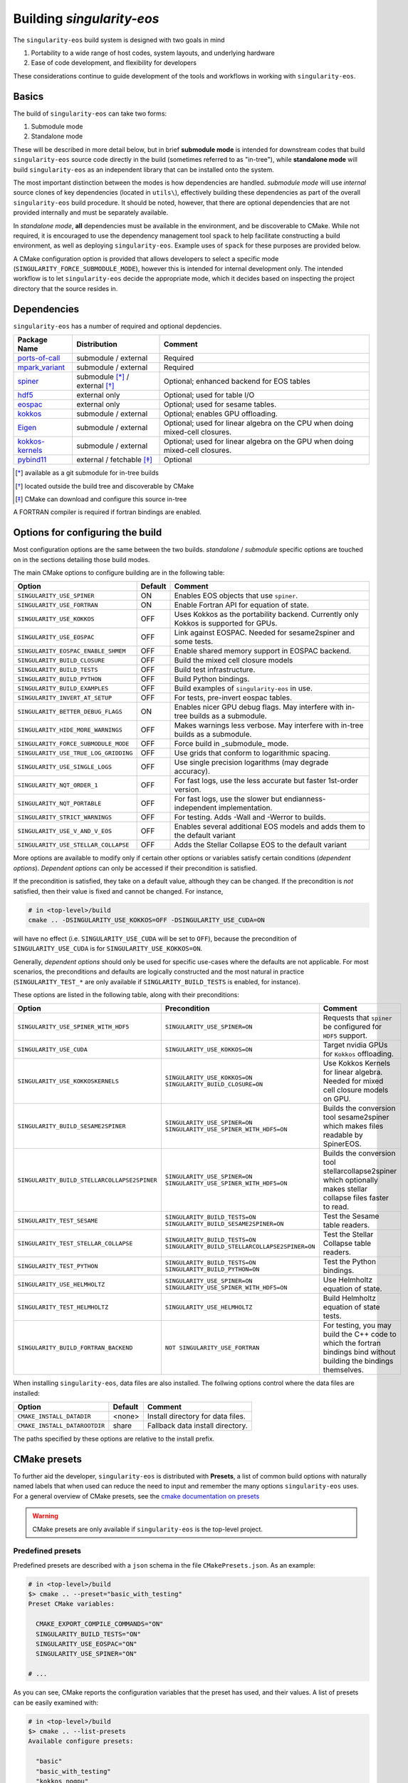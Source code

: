 Building `singularity-eos`
==========================

The ``singularity-eos`` build system is designed with two goals in mind

1. Portability to a wide range of host codes, system layouts, and
   underlying hardware
2. Ease of code development, and flexibility for developers

These considerations continue to guide development of the tools and
workflows in working with ``singularity-eos``.

Basics
------

The build of ``singularity-eos`` can take two forms:

1. Submodule mode
2. Standalone mode

These will be described in more detail below, but in brief **submodule
mode** is intended for downstream codes that build ``singularity-eos``
source code directly in the build (sometimes referred to as "in-tree"),
while **standalone mode** will build ``singularity-eos`` as an independent
library that can be installed onto the system.

The most important distinction between the modes is how dependencies are
handled. *submodule mode* will use *internal* source clones of key
dependencies (located in ``utils\``), effectively building these
dependencies as part of the overall ``singularity-eos`` build procedure.
It should be noted, however, that there are optional dependencies that
are not provided internally and must be separately available.

In *standalone mode*, **all** dependencies must be available in the
environment, and be discoverable to CMake. While not required, it is
encouraged to use the dependency management tool ``spack`` to help
facilitate constructing a build environment, as well as deploying
``singularity-eos``. Example uses of ``spack`` for these purposes are
provided below.

A CMake configuration option is provided that allows developers to
select a specific mode (``SINGULARITY_FORCE_SUBMODULE_MODE``), however
this is intended for internal development only. The intended workflow is
to let ``singularity-eos`` decide the appropriate mode, which it
decides based on inspecting the project directory that the source
resides in.

Dependencies
------------

``singularity-eos`` has a number of required and optional depdencies.

====================================== =============================== ===========================================
  Package Name                          Distribution                    Comment
====================================== =============================== ===========================================
 `ports-of-call`_                       submodule / external             Required
 `mpark_variant`_                       submodule / external             Required
 `spiner`_                              submodule [*]_ / external [*]_   Optional; enhanced backend for EOS tables
 `hdf5`_                                external only                    Optional; used for table I/O
 `eospac`_                              external only                    Optional; used for sesame tables.
 `kokkos`_                              submodule / external             Optional; enables GPU offloading.
 `Eigen`_                               submodule / external             Optional; used for linear algebra on the CPU when doing mixed-cell closures.
 `kokkos-kernels`_                      submodule / external             Optional; used for linear algebra on the GPU when doing mixed-cell closures.
 `pybind11`_                            external / fetchable [*]_        Optional
====================================== =============================== ===========================================

.. [*] available as a git submodule for in-tree builds
.. [*] located outside the build tree and discoverable by CMake
.. [*] CMake can download and configure this source in-tree

.. _spiner: https://github.com/lanl/spiner

.. _ports-of-call: https://github.com/lanl/spiner

.. _mpark_variant: https://github.com/mpark/variant

.. _hdf5: https://www.hdfgroup.org/solutions/hdf5/

.. _eospac: https://laws.lanl.gov/projects/data/eos/eospacReleases.php

.. _kokkos: https://github.com/kokkos/kokkos

.. _Eigen: https://eigen.tuxfamily.org/index.php?title=Main_Page

.. _kokkos-kernels: https://github.com/kokkos/kokkos-kernels/

.. _pybind11: https://github.com/pybind/pybind11

A FORTRAN compiler is required if fortran bindings are enabled.


Options for configuring the build
---------------------------------

Most configuration options are the same between the two builds.
*standalone* / *submodule* specific options are touched on in the
sections detailing those build modes.

The main CMake options to configure building are in the following table:

====================================== ======= ===========================================
  Option                               Default  Comment
====================================== ======= ===========================================
 ``SINGULARITY_USE_SPINER``              ON       Enables EOS objects that use ``spiner``.
 ``SINGULARITY_USE_FORTRAN``             ON       Enable Fortran API for equation of state.
 ``SINGULARITY_USE_KOKKOS``              OFF      Uses Kokkos as the portability backend. Currently only Kokkos is supported for GPUs.
 ``SINGULARITY_USE_EOSPAC``              OFF      Link against EOSPAC. Needed for sesame2spiner and some tests.
 ``SINGULARITY_EOSPAC_ENABLE_SHMEM``     OFF      Enable shared memory support in EOSPAC backend.
 ``SINGULARITY_BUILD_CLOSURE``           OFF      Build the mixed cell closure models
 ``SINGULARITY_BUILD_TESTS``             OFF      Build test infrastructure.
 ``SINGULARITY_BUILD_PYTHON``            OFF      Build Python bindings.
 ``SINGULARITY_BUILD_EXAMPLES``          OFF      Build examples of ``singularity-eos`` in use.
 ``SINGULARITY_INVERT_AT_SETUP``         OFF      For tests, pre-invert eospac tables.
 ``SINGULARITY_BETTER_DEBUG_FLAGS``      ON       Enables nicer GPU debug flags. May interfere with in-tree builds as a submodule.
 ``SINGULARITY_HIDE_MORE_WARNINGS``      OFF      Makes warnings less verbose. May interfere with in-tree builds as a submodule.
 ``SINGULARITY_FORCE_SUBMODULE_MODE``    OFF      Force build in _submodule_ mode.
 ``SINGULARITY_USE_TRUE_LOG_GRIDDING``   OFF      Use grids that conform to logarithmic spacing.
 ``SINGULARITY_USE_SINGLE_LOGS``         OFF      Use single precision logarithms (may degrade accuracy).
 ``SINGULARITY_NQT_ORDER_1``             OFF      For fast logs, use the less accurate but faster 1st-order version.
 ``SINGULARITY_NQT_PORTABLE``            OFF      For fast logs, use the slower but endianness-independent implementation.
 ``SINGULARITY_STRICT_WARNINGS``         OFF      For testing. Adds -Wall and -Werror to builds.
 ``SINGULARITY_USE_V_AND_V_EOS``         OFF      Enables several additional EOS models and adds them to the default variant
 ``SINGULARITY_USE_STELLAR_COLLAPSE``    OFF      Adds the Stellar Collapse EOS to the default variant
====================================== ======= ===========================================

More options are available to modify only if certain other options or
variables satisfy certain conditions (*dependent options*). *Dependent
options* can only be accessed if their precondition is satisfied.

If the precondition is satisfied, they take on a default value, although
they can be changed. If the precondition is *not* satisfied, then their
value is fixed and cannot be changed. For instance,

.. code:: bash

   # in <top-level>/build
   cmake .. -DSINGULARITY_USE_KOKKOS=OFF -DSINGULARITY_USE_CUDA=ON

will have no effect (i.e. ``SINGULARITY_USE_CUDA`` will be set to
``OFF``), because the precondition of ``SINGULARITY_USE_CUDA`` is for
``SINGULARITY_USE_KOKKOS=ON``.

Generally, *dependent options* should only be used for specific
use-cases where the defaults are not applicable. For most scenarios, the
preconditions and defaults are logically constructed and the most
natural in practice (``SINGULARITY_TEST_*`` are only available if
``SINGLARITY_BUILD_TESTS`` is enabled, for instance).

These options are listed in the following table, along with their
preconditions:

============================================== ================================================================================= ===========================================
  Option                                       Precondition                                                                       Comment
============================================== ================================================================================= ===========================================
 ``SINGULARITY_USE_SPINER_WITH_HDF5``           ``SINGULARITY_USE_SPINER=ON``                                                     Requests that ``spiner`` be configured for ``HDF5`` support.
 ``SINGULARITY_USE_CUDA``                       ``SINGULARITY_USE_KOKKOS=ON``                                                     Target nvidia GPUs for ``Kokkos`` offloading.
 ``SINGULARITY_USE_KOKKOSKERNELS``              ``SINGULARITY_USE_KOKKOS=ON`` ``SINGULARITY_BUILD_CLOSURE=ON``                       Use Kokkos Kernels for linear algebra. Needed for mixed cell closure models on GPU.
 ``SINGULARITY_BUILD_SESAME2SPINER``            ``SINGULARITY_USE_SPINER=ON`` ``SINGULARITY_USE_SPINER_WITH_HDF5=ON``             Builds the conversion tool sesame2spiner which makes files readable by SpinerEOS.
 ``SINGULARITY_BUILD_STELLARCOLLAPSE2SPINER``   ``SINGULARITY_USE_SPINER=ON`` ``SINGULARITY_USE_SPINER_WITH_HDF5=ON``             Builds the conversion tool stellarcollapse2spiner which optionally makes stellar collapse files faster to read.
 ``SINGULARITY_TEST_SESAME``                    ``SINGULARITY_BUILD_TESTS=ON`` ``SINGULARITY_BUILD_SESAME2SPINER=ON``             Test the Sesame table readers.
 ``SINGULARITY_TEST_STELLAR_COLLAPSE``          ``SINGULARITY_BUILD_TESTS=ON`` ``SINGULARITY_BUILD_STELLARCOLLAPSE2SPINER=ON``     Test the Stellar Collapse table readers.
 ``SINGULARITY_TEST_PYTHON``                    ``SINGULARITY_BUILD_TESTS=ON`` ``SINGULARITY_BUILD_PYTHON=ON``                    Test the Python bindings.
 ``SINGULARITY_USE_HELMHOLTZ``                  ``SINGULARITY_USE_SPINER=ON`` ``SINGULARITY_USE_SPINER_WITH_HDF5=ON``             Use Helmholtz equation of state.
 ``SINGULARITY_TEST_HELMHOLTZ``                 ``SINGULARITY_USE_HELMHOLTZ``                                                     Build Helmholtz equation of state tests.
 ``SINGULARITY_BUILD_FORTRAN_BACKEND``          ``NOT SINGULARITY_USE_FORTRAN``                                                   For testing, you may build the C++ code to which the fortran bindings bind without building the bindings themselves.
============================================== ================================================================================= ===========================================

When installing ``singularity-eos``, data files are also installed. The
follwing options control where the data files are installed:

====================================== ======= ===========================================
  Option                               Default  Comment
====================================== ======= ===========================================
``CMAKE_INSTALL_DATADIR``              <none>  Install directory for data files.
``CMAKE_INSTALL_DATAROOTDIR``          share   Fallback data install directory.
====================================== ======= ===========================================

The paths specified by these options are relative to the install prefix.

CMake presets
-------------

To further aid the developer, ``singularity-eos`` is distributed with
**Presets**, a list of common build options with naturally named labels
that when used can reduce the need to input and remember the many
options ``singularity-eos`` uses. For a general overview of CMake
presets, see the `cmake documentation on
presets <https://cmake.org/cmake/help/latest/manual/cmake-presets.7.html>`__

.. warning::
  CMake presets are only available if ``singularity-eos`` is the
  top-level project.

Predefined presets
~~~~~~~~~~~~~~~~~~

Predefined presets are described with a ``json`` schema in the file
``CMakePresets.json``. As an example:

.. code:: bash

   # in <top-level>/build
   $> cmake .. --preset="basic_with_testing"
   Preset CMake variables:

     CMAKE_EXPORT_COMPILE_COMMANDS="ON"
     SINGULARITY_BUILD_TESTS="ON"
     SINGULARITY_USE_EOSPAC="ON"
     SINGULARITY_USE_SPINER="ON"

   # ...

As you can see, CMake reports the configuration variables that the
preset has used, and their values. A list of presets can be easily
examined with:

.. code:: bash

   # in <top-level>/build
   $> cmake .. --list-presets
   Available configure presets:

     "basic"
     "basic_with_testing"
     "kokkos_nogpu"
     "kokkos_nogpu_with_testing"
     "kokkos_gpu"
     "kokkos_gpu_with_testing"

When using presets, additional options may be readily appended to
augment the required build. For example, suppose that the ``basic``
preset is mostly sufficient, but you would like to enable building the
closure models:

.. code:: bash

   # in <top-level>/build
   $> cmake .. --preset="basic_with_testing" -DSINGULARITY_BUILD_CLOSURE=ON
   # ...

User defined presets
~~~~~~~~~~~~~~~~~~~~

The CMake preset functionality includes the ability of developers to
define local presets in ``CMakeUserPresets.json``. ``singularity-eos``
explicitly does not track this file in Git, so developers can construct
their own presets. All presets in the predefined ``CMakePresets.json``
are automatically included by CMake, so developers can build off of
those if needed.

For instance, suppose you have a local checkout of the ``kokkos`` and
``kokkos-kernels`` codes that you're using to debug a GPU build, and you
have these installed in ``~/scratch/``. Your ``CMakeUserPresets.json``
could look like:

.. code:: json

   {
     "version": 1,
     "cmakeMinimumRequired": {
       "major": 3,
       "minor": 19
     },
     "configurePresets": [
       {
         "name": "my_local_build",
         "description": "submodule build using a local scratch install of kokkos",
         "inherits": [
           "kokkos_gpu_with_testing"
         ],
         "cacheVariables": {
           "Kokkos_DIR": "$env{HOME}/scratch/kokkos/lib/cmake/Kokkos",
           "KokkosKernels_DIR": "$env{HOME}/scratch/kokkoskernels/lib/cmake/KokkosKernels",
           "SINGULARITY_BUILD_PYTHON": "ON",
           "SINGULARITY_TEST_PYTHON": "OFF"
         }
       }
     ]
   }

This inherits the predefined ``kokkos_gpu_with_testing`` preset, sets
the ``Kokkos*_DIR`` cache variables to point ``find_package()`` to use
these directories, and finally enables building the python bindings
without including the python tests.

Building in *submodule mode*
----------------------------

For *submodule mode* to activate, a clone of the ``singularity-eos``
source should be placed below the top-level of a host project

.. code:: bash

   # An example directory layout when using singularity-eos in submodule mode
   my_project
   |_CMakeLists.txt
   |_README.md
   |_src
   |_include
   |_tpl/singularity-eos

``singularity-eos`` is then imported using the ``add_subdirectory()``
command in CMake

.. code:: cmake

   # In your CMakeLists.txt
   cmake_minimum_required(VERSION 3.19)
   project(my_project)

   add_executable(my_exec src/main.cc)
   target_include_directories(my_exec include)

   add_subdirectory(tpl/singularity-eos)

   target_link_libraries(my_exec singularity-eos::singularity-eos)

This will expose the ``singularity-eos`` interface and library to your
code, along with the interfaces of the internal dependencies

.. code:: c++

   // in source of my_project

   #include<singularity-eos/eos/eos.hpp>
   // from the internal ports-of-call submodule
   #include<ports-of-call/portability>

   // ...

   using namespace singularity;

``singularity-eos`` will build (along with internal dependencies) and be
linked directly to your executable.

The git submoudles may change during development, either by changing the
pinned hash, addition or removal of submodules. If you have errors that
appear to be the result of incompatible code, make sure you have updated
your submodules with

.. code:: bash

   git submodule update --init --recursive

Building in *standalone mode*
-----------------------------

For *standalone* mode, all required and optional dependencies are
expected to be discoverable by CMake. This can be done several ways

1. (*preferred*) Use Spack to configure and install all the dependencies
   needed to build.
2. Use a system package manager (``apt-get``, ``yum``, &t) to install
   dependencies.
3. Hand-build to a local filesystem, and configure your shell or CMake
   invocation to be aware of these installs

*standalone* mode is the mode used to install ``singularity-eos`` to a
system as a common library. If, for example, you use Spack to install
packages, ``singularity-eos`` will be built and installed in
*standalone* mode.

Building with Spack
~~~~~~~~~~~~~~~~~~~

Spack is a package management tool that is designed specifically for HPC
environments, but may be used in any compute environment. It is useful
for gathering, configuring and installing software and it's dependencies
self-consistently, and can use existing software installed on the system
or do a "full" install of all required (even system) packages in a local
directory.

Spack remains under active development, and is subject to rapid change
in interface, design, and functionality. Here we will provide an
overview of how to use Spack to develop and deploy ``singularigy-eos``,
but for more in-depth information, please refer to the `official Spack
documentation <spack.readthedocs.io>`__.

Preparation
^^^^^^^^^^^

First, we need to clone the Spack repository. You can place this
anywhere, but note that by default Spack will download and install
software under this directory. This default behavior can be changed,
please refer to the documentation for information of customizing your
Spack instance.

.. code:: bash

   $> cd ~
   $> git clone https://github.com/spack/spack.git

To start using Spack, we use the provided activation script

.. code:: bash

   # equivalent scripts for tcsh, fish are located here as well
   $> source ~/spack/share/spack/setup-env.sh

You will always need to *activate* spack for each new shell. You may
find it convienant to invoke this Spack setup in your login script,
though be aware that Spack will prepend paths to your environment which
may cause conflicts with other package tools and software.

The first time a Spack command is invoked, it will need to bootstrap
itself to be able to start *concretizing package specs*. This will
download pre-built packages and create a ``${HOME}/.spack`` directory.
This directory is important and is where your *primary* Spack
configuration data will be located. If at any point this configuration
becomes corrupted or too complicated to easily fix, you may safely
remove this directory to restore the default configuration, or just to
try a new approach. Again, refer to the Spack documentaion for more
information.

Setup compilers
^^^^^^^^^^^^^^^

To use Spack effectively, we need to configure it for the HPC
environment we're using. This can be done manually (by editing
``packages.yaml``, ``compilers.yaml``, and perhaps a few others). This
is ideal if you understand how your software environment is installed on
the HPC system, and you are fluent in the Spack configuration schema.

However, Spack has put in a lot of effort to be able to automatically
discover the available tools and software on any given system. While not
perfect, we can get a fairly robust starting point.

Assume we are on an HPC system that has Envionrmental Modules that
provides compilers, MPI implementations, and sundry other common tools.
To help Spack find these, let's load a specific configuration into the
active shell environment.

.. code:: bash

   $> module load cmake/3.19.2 gcc/11.2.0 openmpi/4.1.1 python/3.10
   $> module list

   Currently Loaded Modules:
     1) cmake/3.19.2   2) gcc/11.2.0   3) openmpi/4.1.1   4) python/3.10-anaconda-2023.03

First, let's find the available compilers. (If this is the first Spack
command you've run, it will need to bootstrap)

.. code:: bash

   $> spack compiler find
   ==> Added 2 new compilers to ${HOME}/.spack/linux/compilers.yaml
       gcc@4.8.5  gcc@11.2.0
   ==> Compilers are defined in the following files:
       ${HOME}/.spack/linux/compilers.yaml

Here, we find the default system compiler (``gcc@4.8.5``), along with
the compiler from the module we loaded. Also notice that the
``${HOME}/.spack`` directory has been modified with some new YAML config
files. These are information on the compilers and how Spack will use
them. You are free to modify these files, but for now let's leave them
as is.

*NB*: You can repeat this procedure for other compilers and packages,
though if you need to use many different combinations of
compiler/software, you will find using Spack *environments* `more
convenient <https://spack.readthedocs.io/en/latest/environments.html>`__.

Setup system-provided packages
^^^^^^^^^^^^^^^^^^^^^^^^^^^^^^

Next, we will try and find system software (e.g.
``ncurses``,\ ``git``,\ ``zlib``) that we can use instead of needing to
build our own. This will also find the module software we loaded
(``cmake``,\ ``openmpi``,\ ``python``). (This command will take a couple
minutes to complete).

.. code:: bash

   $> spack external find --all --not-buildable
   ==> The following specs have been detected on this system and added to ${HOME}/.spack/packages.yaml
   autoconf@2.69       bzip2@1.0.6     coreutils@8.22  dos2unix@6.0.3    gcc@11.2.0        go@1.16.5            hdf5@1.8.12      libfuse@3.6.1         ncurses@6.4.20221231   openssl@1.1.1t     python@3.10.9   sqlite@3.7.17      texlive@20130530
   automake@1.13.4     bzip2@1.0.8     cpio@2.11       doxygen@1.8.5     gettext@0.19.8.1  go@1.18.4            hdf5@1.10.6      libtool@2.4.2         ninja@1.10.2           perl@5.16.3        rdma-core@22.4  sqlite@3.40.1      which@2.20
   bash@4.2.46         ccache@3.7.7    curl@7.29.0     file@5.11         ghostscript@9.25  go-bootstrap@1.16.5  krb5@1.15.1      lustre@2.12.9         opencv@2.4.5           pkg-config@0.27.1  rsync@3.1.2     subversion@1.7.14  xz@5.2.2
   berkeley-db@5.3.21  cmake@2.8.12.2  curl@7.87.0     findutils@4.5.11  git@2.18.4        go-bootstrap@1.18.4  krb5@1.19.4      m4@1.4.16             openjdk@1.8.0_372-b07  python@2.7.5       ruby@2.0.0      swig@2.0.10        xz@5.2.10
   binutils@2.27.44    cmake@3.17.5    cvs@1.11.23     flex@2.5.37       git-lfs@2.10.0    gpgme@1.3.2          libfabric@1.7.2  maven@3.0.5           openssh@7.4p1          python@3.4.10      sed@4.2.2       tar@1.26           zip@3.0
   bison@3.0.4         cmake@3.19.2    diffutils@3.3   gawk@4.0.2        gmake@3.82        groff@1.22.2         libfuse@2.9.2    ncurses@5.9.20130511  openssl@1.0.2k-fips    python@3.6.8       slurm@23.02.1   texinfo@5.1

   -- no arch / gcc@11.2.0 -----------------------------------------
   openmpi@4.1.1

*Generally* you will want to use as much system-provided software as you
can get away with (in Spack speak, these are called **externals**, though
*external packages* are not limited to system provided ones and can
point to, e.g., a manual install). In the above command, we told Spack
to mark any packages it can find as ``not-buildable``, which means that
Spack will never attempt to build that package and will always use the
external one. This *may* cause issues in resolving packages specs when
the external is not compatible with the requirements of an downstream
package.

As a first pass, we will use ``--not-buildable`` for
``spack external find``, but if you have any issues with concretizing
then start this guide over (remove ``${HOME}/.spack`` and go back to
compilers) and do not use ``--not-buildable`` in the previous command.
You may also manually edit the ``packages.yaml`` file to switch the
``buildable`` flag for the troublesome package, but you will need to be
a least familiar with YAML schema.

First install with Spack
^^^^^^^^^^^^^^^^^^^^^^^^

Let's walk through a simple Spack workflow for installing. First, we
want to look at the options available for a package. The Spack team and
package developers have worked over the years to provide an impressive
selection of packages. This example will use ``hypre``, a parallel
library for multigrid methods.

.. code:: bash

   $> spack info hypre
   AutotoolsPackage:   hypre

   Description:
       Hypre is a library of high performance preconditioners that features
       parallel multigrid methods for both structured and unstructured grid
       problems.

   Homepage: https://llnl.gov/casc/hypre

   Preferred version:
       2.28.0     https://github.com/hypre-space/hypre/archive/v2.28.0.tar.gz

   Safe versions:
       develop    [git] https://github.com/hypre-space/hypre.git on branch master
       2.28.0     https://github.com/hypre-space/hypre/archive/v2.28.0.tar.gz

   # ... more versions listed

   Variants:
       Name [Default]              When       Allowed values          Description
       ========================    =======    ====================    ==============================================

       amdgpu_target [none]        [+rocm]    none, gfx900,           AMD GPU architecture
                                              gfx1030, gfx90c,
                                              gfx90a, gfx1101,
                                              gfx908, gfx1010,
   # ... lots of amd targets listed
       build_system [autotools]    --         autotools               Build systems supported by the package
       caliper [off]               --         on, off                 Enable Caliper support
       complex [off]               --         on, off                 Use complex values
       cuda [off]                  --         on, off                 Build with CUDA
       cuda_arch [none]            [+cuda]    none, 62, 80, 90,       CUDA architecture
                                              20, 32, 35, 37, 87,
                                              10, 21, 30, 12, 61,
                                              11, 72, 13, 60, 53,
                                              52, 75, 70, 89, 86,
                                              50
       debug [off]                 --         on, off                 Build debug instead of optimized version
       fortran [on]                --         on, off                 Enables fortran bindings
       gptune [off]                --         on, off                 Add the GPTune hookup code
       int64 [off]                 --         on, off                 Use 64bit integers
       internal-superlu [off]      --         on, off                 Use internal SuperLU routines
       mixedint [off]              --         on, off                 Use 64bit integers while reducing memory use
       mpi [on]                    --         on, off                 Enable MPI support
       openmp [off]                --         on, off                 Enable OpenMP support
       rocm [off]                  --         on, off                 Enable ROCm support
       shared [on]                 --         on, off                 Build shared library (disables static library)
       superlu-dist [off]          --         on, off                 Activates support for SuperLU_Dist library
       sycl [off]                  --         on, off                 Enable SYCL support
       umpire [off]                --         on, off                 Enable Umpire support
       unified-memory [off]        --         on, off                 Use unified memory

   Build Dependencies:
       blas  caliper  cuda  gnuconfig  hip  hsa-rocr-dev  lapack  llvm-amdgpu  mpi  rocprim  rocrand  rocsparse  rocthrust  superlu-dist  umpire

   Link Dependencies:
       blas  caliper  cuda  hip  hsa-rocr-dev  lapack  llvm-amdgpu  mpi  rocprim  rocrand  rocsparse  rocthrust  superlu-dist  umpire

   Run Dependencies:
       None

The ``spack info`` commands gives us three important data-points we
need. First, it tells the versions available. If you do not specify a
version, the *preferred* version is default.

Next and most important are the *variants*. These are used to control
how to build the package, i.e. to build with MPI, to build a fortran
interface, and so on. These will have default values, and in practice
you will only need to provide a small number for any particular system.

Finally, we are given the *dependencies* of the package. The
dependencies listed are for *all* configurations, so some dependencies
may not be necessary for your particular install. (For instance, if you
do not build with ``cuda``, then ``cuda`` will not be necessary to
install)

Let's look at what Spack will do when we want to install. We will start
with the default configuration (that is, all variants are left to
default). The ``spack spec`` command will try to use the active Spack
configuration to determine which packages are needed to install
``hypre``, and will print the dependency tree out.

.. code:: bash

   $> spack spec hypre
   Input spec
   --------------------------------
    -   hypre

   Concretized
   --------------------------------
    -   hypre@2.28.0%gcc@11.2.0~caliper~complex~cuda~debug+fortran~gptune~int64~internal-superlu~mixedint+mpi~openmp~rocm+shared~superlu-dist~sycl~umpire~unified-memory build_system=autotools arch=linux-rhel7-broadwell
    -       ^openblas@0.3.23%gcc@11.2.0~bignuma~consistent_fpcsr+fortran~ilp64+locking+pic+shared build_system=makefile symbol_suffix=none threads=none arch=linux-rhel7-broadwell
   [e]          ^perl@5.16.3%gcc@11.2.0+cpanm+opcode+open+shared+threads build_system=generic patches=0eac10e,3bbd7d6 arch=linux-rhel7-broadwell
   [e]      ^openmpi@4.1.1%gcc@11.2.0~atomics~cuda~cxx~cxx_exceptions~gpfs~internal-hwloc~internal-pmix~java~legacylaunchers~lustre~memchecker~openshmem~orterunprefix+pmi+romio+rsh~singularity+static+vt~wrapper-rpath build_system=autotools fabrics=ofi,psm,psm2 schedulers=slurm arch=linux-rhel7-broadwell

Here, we see the full default Spack *spec*, which as a rough guide is
structured as
``<package>@<version>%<compiler>@<compiler_version>{[+/~]variants} <arch_info>``.
The ``+,~`` variant prefixes are used to turn on/off variants with
binary values, while variants with a set of values are given similar to
keyword values (e.g. ``+cuda cuda_arch=70 ~shared``)

If we wanted to install a different configuration, in this case say we
want ``complex`` and ``openmp`` enabled, but we don't need ``fortran``.

.. code:: bash

   $> spack spec hypre+complex+openmp~fortran
   Input spec
   --------------------------------
    -   hypre+complex~fortran+openmp

   Concretized
   --------------------------------
    -   hypre@2.28.0%gcc@11.2.0~caliper+complex~cuda~debug~fortran~gptune~int64~internal-superlu~mixedint+mpi+openmp~rocm+shared~superlu-dist~sycl~umpire~unified-memory build_system=autotools arch=linux-rhel7-broadwell
    -       ^openblas@0.3.23%gcc@11.2.0~bignuma~consistent_fpcsr+fortran~ilp64+locking+pic+shared build_system=makefile symbol_suffix=none threads=none arch=linux-rhel7-broadwell
   [e]          ^perl@5.16.3%gcc@11.2.0+cpanm+opcode+open+shared+threads build_system=generic patches=0eac10e,3bbd7d6 arch=linux-rhel7-broadwell
   [e]      ^openmpi@4.1.1%gcc@11.2.0~atomics~cuda~cxx~cxx_exceptions~gpfs~internal-hwloc~internal-pmix~java~legacylaunchers~lustre~memchecker~openshmem~orterunprefix+pmi+romio+rsh~singularity+static+vt~wrapper-rpath build_system=autotools fabrics=ofi,psm,psm2 schedulers=slurm arch=linux-rhel7-broadwell

Here, you can see the full spec has out supplied variants. In general,
variants can control build options and features, and can change which
dependencies are needed.

Notice also the left-aligned string starting each line for a package.
``-`` indicates that Spack isn't aware that this package is installed
(which is expected). ``[+]`` indicates that the package has been
previously installed. ``[e]`` indicates that the package has been marked
as externally installed.

Finally, we can install it. Because ``perl`` and ``openmpi`` are already
present, Spack will not need to download, build, and install these
packages. This can save lots of time! Note, however, that external
packages are loosely constrained and may not be correctly configured for
the requested package.

.. note::

  By default, Spack will try to download the package source from the
  repository associated with the package. This behavior can be overrided
  with Spack *mirrors* , but that is beyond the scope of this doc.

Now, we can use Spack similarly to ``module load``,

.. code:: bash

   $> spack load hypre
   $> spack find --loaded

Other options are available for integrating Spack installed packages
into your environment. For more, head over to
https://spack.readthedocs.io

Installing ``singularity-eos`` using Spack
^^^^^^^^^^^^^^^^^^^^^^^^^^^^^^^^^^^^^^^^^^

. warning::
  The spack build is currently experimental.
  Please report problems you havee as github issues.

The spackage is available in the main `Spack`_
repositories, and we provide a spackage for ``singularity-eos`` witin the
the singularity-eos source repository. The distributed spackage may be
more up-to-date than the one in the main `Spack`_ repository. If you
have spack installed, simply call

.. _Spack: https://spack.io/

.. code-block:: bash

   git clone --recursive git@github.com:lanl/singularity-eos.git
   spack repo add singularity-eos/spack-repo
   spack install singularity-eos

to install ``singularity-eos`` into your spack instance. The spackage
supports a number of relevant variants:

+-----------------------------+-----------------+-----------------------------+
| Variant Name [default]      | Allowed Values  | Description                 |
+=============================+=================+=============================+
| build_extra [none]          | none, sesame,   | Build sesame2spiner         |
|                             | stellarcollapse | or stellarcollapse2spiner   |
+-----------------------------+-----------------+-----------------------------+
| build_type [RelWithDebInfo] | Debug, Release, | Equivalent to               |
|                             | RelWitHDebInfo, | -DCMAKE_BUILD_TYPE          |
|                             | MinSizeRel      | in cmake build              |
+-----------------------------+-----------------+-----------------------------+
| cuda [off]                  | on, off         | Build with cuda             |
+-----------------------------+-----------------+-----------------------------+
| cuda_arch [none]            | see kokkos spec | The target GPU architecture |
+-----------------------------+-----------------+-----------------------------+
| doc [off]                   | on, off         | Build sphinx docs           |
+-----------------------------+-----------------+-----------------------------+
| format [off]                | on, off         | Support for clang-format    |
+-----------------------------+-----------------+-----------------------------+
| fortran [on]                | on, off         | Provide fortran bindings    |
+-----------------------------+-----------------+-----------------------------+
| hdf5 [off]                  | on, off         | Enable HDF5 I/O for tables  |
+-----------------------------+-----------------+-----------------------------+
| ipo [off]                   | on, off         | CMake interprocedural       |
|                             |                 | optimization                |
+-----------------------------+-----------------+-----------------------------+
| kokkos [off]                | on, off         | Enable Kokkos backend       |
|                             |                 | Required for cuda support   |
+-----------------------------+-----------------+-----------------------------+
| kokkos-kernels [off]        | on, off         | Use kokkos-kernels for      |
|                             |                 | linear algebra suport,      |
|                             |                 | which is needed with        |
|                             |                 | mixed-cell closures on GPU  |
+-----------------------------+-----------------+-----------------------------+
| mpi [off]                   | on, off         | Build with parallel HDF5    |
|                             |                 | otherwise build with serial |
+-----------------------------+-----------------+-----------------------------+
| openmp [off]                | on, off         | Build Kokkos openmp backend |
+-----------------------------+-----------------+-----------------------------+
| tests [off]                 | on, off         | Build tests                 |
+-----------------------------+-----------------+-----------------------------+
| vandv [on]                  | on, off         | Add some V&V EOS's to the   |
|                             |                 | Singularity::Variant        |
+-----------------------------+-----------------+-----------------------------+

Developing ``singularity-eos`` using Spack
^^^^^^^^^^^^^^^^^^^^^^^^^^^^^^^^^^^^^^^^^^

Spack is a powerful tool that can help develop ``singularity-eos`` for a
variety of platforms and hardware.

1. Install the dependencies ``singularity-eos`` needs using Spack

.. code:: bash

   $> spack install -u cmake singularity-eos@main%gcc@13+hdf5+eospac+mpi+kokkos+kokkos-kernels+openmp^eospac@6.4.0

This command will initiate an install of ``singularity-eos`` using
Spack, but will stop right before ``singularity-eos`` starts to build
(``-u cmake`` means ``until cmake``). This ensures all the necessary
dependencies are installed and visible to Spack

2. Use Spack to construct an *ad-hoc* shell environment

.. code:: bash

   $> spack build-env singularity-eos@main%gcc@13+hdf5+eospac+mpi+kokkos+kokkos-kernels+openmp^eospac@6.4.0 -- bash

This command will construct a shell environment in ``bash`` that has all
the dependency information populated (e.g. ``PREFIX_PATH``,
``CMAKE_PREFIX_PATH``, ``LD_LIBRARY_PATH``, and so on). Even external
packages from a module system will be correctly loaded. Thus, we can
build for a specific combination of dependencies, compilers, and
portability strategies.

.. code:: bash

   $> salloc -p scaling
   # ...
   $> source ~/spack/share/spack/setup-env.sh
   $> spack build-env singularity-eos@main%gcc@12+hdf5+eospac+mpi+kokkos+kokkos-kernels+openmp^eospac@6.4.0 -- bash
   $> mkdir -p build_gpu_mpi ; cd build_gpu_mpi
   $> cmake .. --preset="kokkos_nogpu_with_testing"
